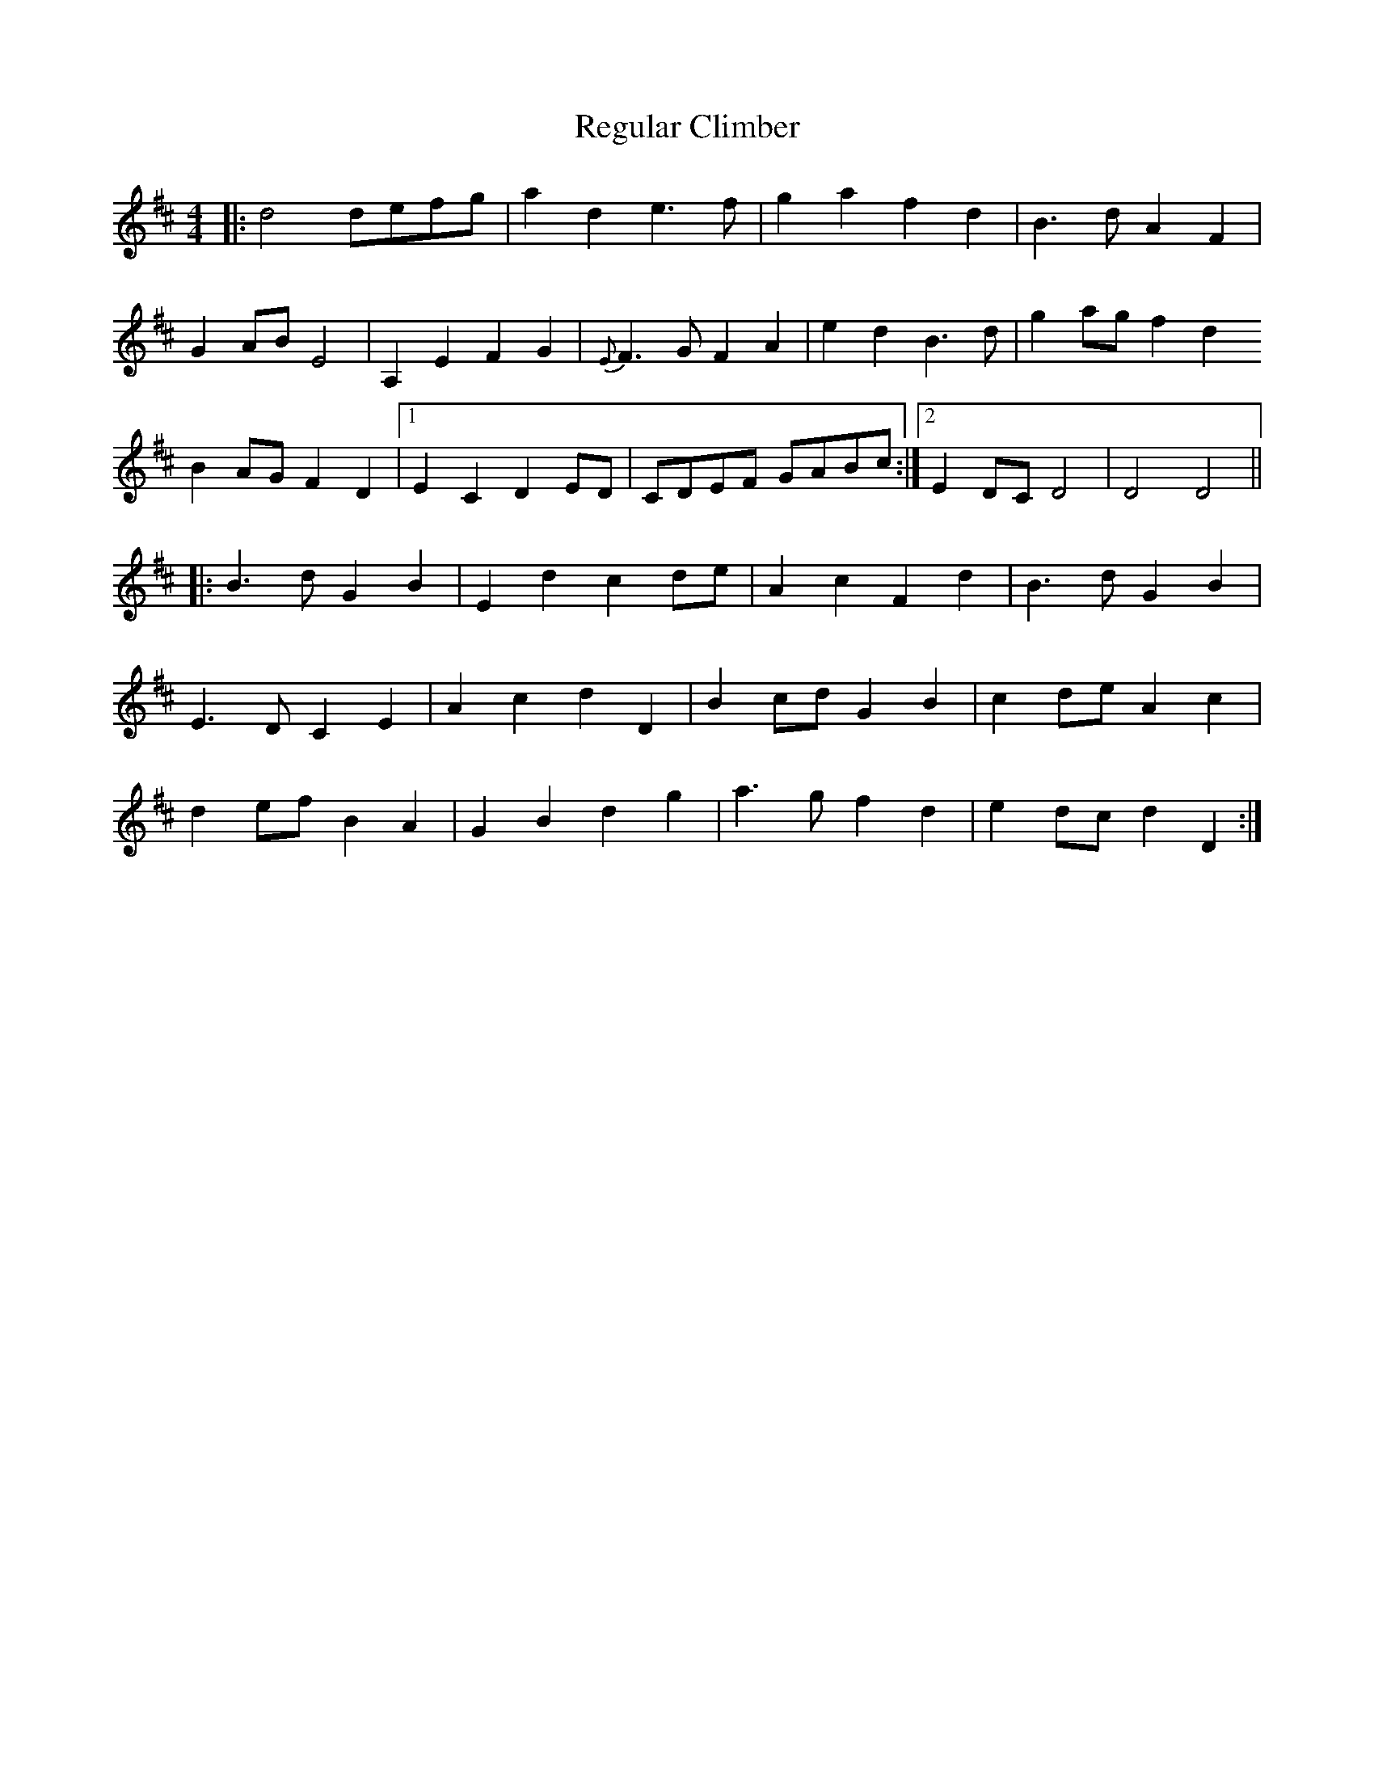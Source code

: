 X: 34258
T: Regular Climber
R: hornpipe
M: 4/4
K: Dmajor
|:d4 defg|a2d2 e3f|g2a2 f2d2|B3d A2F2|
G2AB E4|A,2E2 F2G2|{E}F3G F2A2|e2d2 B3d|g2ag f2d2
B2AG F2D2|1 E2C2 D2ED|CDEF GABc:|2 E2DC D4|D4 D4||
|:B3d G2B2|E2d2 c2de|A2c2 F2d2|B3d G2B2|
E3D C2E2|A2c2 d2D2|B2cd G2B2|c2de A2c2|
d2ef B2A2|G2B2 d2g2|a3g f2d2|e2dc d2D2:|


